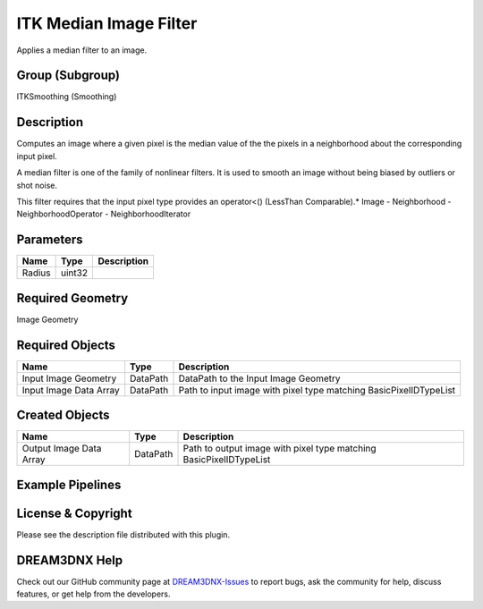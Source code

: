 =======================
ITK Median Image Filter
=======================


Applies a median filter to an image.

Group (Subgroup)
================

ITKSmoothing (Smoothing)

Description
===========

Computes an image where a given pixel is the median value of the the pixels in a neighborhood about the corresponding
input pixel.

A median filter is one of the family of nonlinear filters. It is used to smooth an image without being biased by
outliers or shot noise.

This filter requires that the input pixel type provides an operator<() (LessThan Comparable).\* Image - Neighborhood -
NeighborhoodOperator - NeighborhoodIterator

Parameters
==========

====== ====== ===========
Name   Type   Description
====== ====== ===========
Radius uint32 
====== ====== ===========

Required Geometry
=================

Image Geometry

Required Objects
================

====================== ======== =================================================================
Name                   Type     Description
====================== ======== =================================================================
Input Image Geometry   DataPath DataPath to the Input Image Geometry
Input Image Data Array DataPath Path to input image with pixel type matching BasicPixelIDTypeList
====================== ======== =================================================================

Created Objects
===============

======================= ======== ==================================================================
Name                    Type     Description
======================= ======== ==================================================================
Output Image Data Array DataPath Path to output image with pixel type matching BasicPixelIDTypeList
======================= ======== ==================================================================

Example Pipelines
=================

License & Copyright
===================

Please see the description file distributed with this plugin.

DREAM3DNX Help
==============

Check out our GitHub community page at `DREAM3DNX-Issues <https://github.com/BlueQuartzSoftware/DREAM3DNX-Issues>`__ to
report bugs, ask the community for help, discuss features, or get help from the developers.
